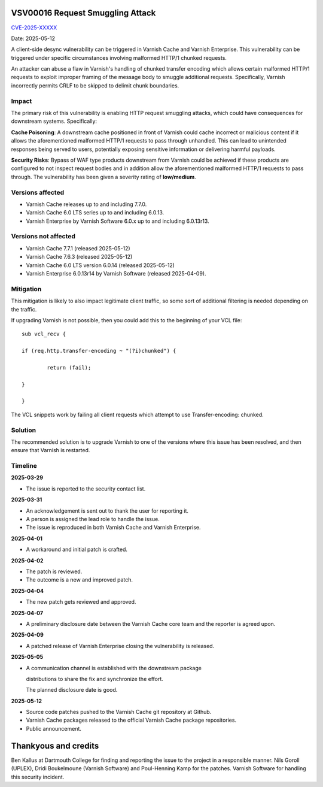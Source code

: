 .. _VSV00016:

VSV00016 Request Smuggling Attack
=================================

`CVE-2025-XXXXX <https://cve.mitre.org/cgi-bin/cvename.cgi?name=CVE-2025-XXXXX>`_

Date: 2025-05-12

A client-side desync vulnerability can be triggered in Varnish Cache
and Varnish Enterprise. This vulnerability can be triggered under
specific circumstances involving malformed HTTP/1 chunked requests.

An attacker can abuse a flaw in Varnish's handling of chunked
transfer encoding which allows certain malformed HTTP/1 requests
to exploit improper framing of the message body to smuggle
additional requests. Specifically, Varnish incorrectly permits
CRLF to be skipped to delimit chunk boundaries.

Impact
------

The primary risk of this vulnerability is enabling HTTP request
smuggling attacks, which could have consequences for downstream
systems. Specifically:

**Cache Poisoning**: A downstream cache positioned in front of Varnish
could cache incorrect or malicious content if it allows the
aforementioned malformed HTTP/1 requests to pass through
unhandled. This can lead to unintended responses being served to
users, potentially exposing sensitive information or delivering
harmful payloads.

**Security Risks**: Bypass of WAF type products downstream from
Varnish could be achieved if these products are configured to not
inspect request bodies and in addition allow the aforementioned
malformed HTTP/1 requests to pass through.
The vulnerability has been given a severity rating of **low/medium**.

Versions affected
-----------------

* Varnish Cache releases up to and including 7.7.0.

* Varnish Cache 6.0 LTS series up to and including 6.0.13.

* Varnish Enterprise by Varnish Software 6.0.x up to and including 6.0.13r13.

Versions not affected
---------------------

* Varnish Cache 7.7.1 (released 2025-05-12)

* Varnish Cache 7.6.3 (released 2025-05-12)

* Varnish Cache 6.0 LTS version 6.0.14 (released 2025-05-12)

* Varnish Enterprise 6.0.13r14 by Varnish Software (released 2025-04-09).

Mitigation
----------

This mitigation is likely to also impact legitimate client traffic, so some sort of additional filtering is needed depending on the traffic.

If upgrading Varnish is not possible, then you could add this to the beginning of your VCL file::

	sub vcl_recv {

    	if (req.http.transfer-encoding ~ "(?i)chunked") {

        	return (fail);

    	}

	}

The VCL snippets work by failing all client requests which attempt to use Transfer-encoding: chunked.

Solution
--------

The recommended solution is to upgrade Varnish to one of the versions
where this issue has been resolved, and then ensure that Varnish is restarted.

Timeline
--------

**2025-03-29**

* The issue is reported to the security contact list.

**2025-03-31**

* An acknowledgement is sent out to thank the user for reporting it.

* A person is assigned the lead role to handle the issue.

* The issue is reproduced in both Varnish Cache and Varnish Enterprise.

**2025-04-01**

* A workaround and initial patch is crafted.

**2025-04-02**

* The patch is reviewed.

* The outcome is a new and improved patch.

**2025-04-04**

* The new patch gets reviewed and approved.

**2025-04-07**

* A preliminary disclosure date between the Varnish Cache core team and the reporter is agreed upon.

**2025-04-09**

* A patched release of Varnish Enterprise closing the vulnerability is released.

**2025-05-05**

* A communication channel is established with the downstream package

  distributions to share the fix and synchronize the effort.

  The planned disclosure date is good.

**2025-05-12**

* Source code patches pushed to the Varnish Cache git repository at Github.

* Varnish Cache packages released to the official Varnish Cache package repositories.

* Public announcement.


Thankyous and credits
=====================

Ben Kallus at Dartmouth College for finding and reporting the issue to the project in a responsible manner.
Nils Goroll (UPLEX), Dridi Boukelmoune (Varnish Software) and Poul-Henning Kamp for the patches.
Varnish Software for handling this security incident.
